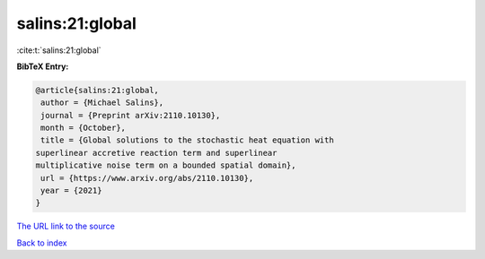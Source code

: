 salins:21:global
================

:cite:t:`salins:21:global`

**BibTeX Entry:**

.. code-block:: bibtex

   @article{salins:21:global,
    author = {Michael Salins},
    journal = {Preprint arXiv:2110.10130},
    month = {October},
    title = {Global solutions to the stochastic heat equation with
   superlinear accretive reaction term and superlinear
   multiplicative noise term on a bounded spatial domain},
    url = {https://www.arxiv.org/abs/2110.10130},
    year = {2021}
   }

`The URL link to the source <ttps://www.arxiv.org/abs/2110.10130}>`__


`Back to index <../By-Cite-Keys.html>`__
